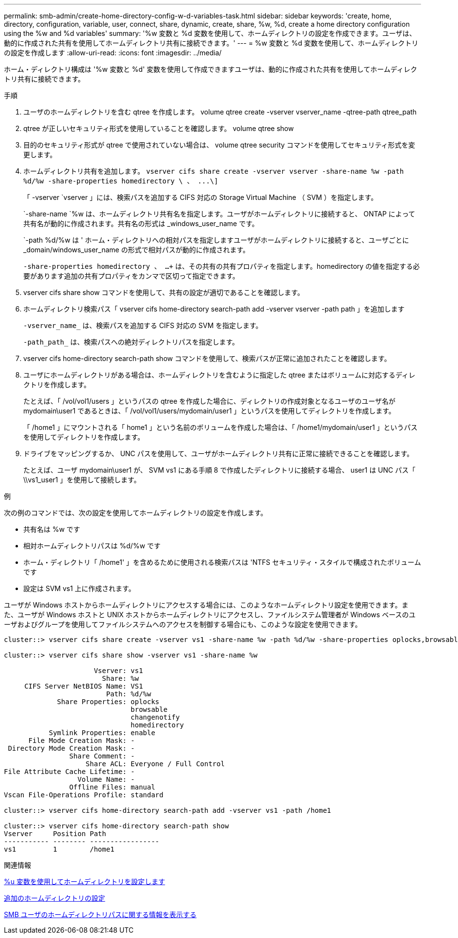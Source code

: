 ---
permalink: smb-admin/create-home-directory-config-w-d-variables-task.html 
sidebar: sidebar 
keywords: 'create, home, directory, configuration, variable, user, connect, share, dynamic, create, share, %w, %d, create a home directory configuration using the %w and %d variables' 
summary: '%w 変数と %d 変数を使用して、ホームディレクトリの設定を作成できます。ユーザは、動的に作成された共有を使用してホームディレクトリ共有に接続できます。' 
---
= %w 変数と %d 変数を使用して、ホームディレクトリの設定を作成します
:allow-uri-read: 
:icons: font
:imagesdir: ../media/


[role="lead"]
ホーム・ディレクトリ構成は '%w 変数と %d' 変数を使用して作成できますユーザは、動的に作成された共有を使用してホームディレクトリ共有に接続できます。

.手順
. ユーザのホームディレクトリを含む qtree を作成します。 volume qtree create -vserver vserver_name -qtree-path qtree_path
. qtree が正しいセキュリティ形式を使用していることを確認します。 volume qtree show
. 目的のセキュリティ形式が qtree で使用されていない場合は、 volume qtree security コマンドを使用してセキュリティ形式を変更します。
. ホームディレクトリ共有を追加します。 `+vserver cifs share create -vserver vserver -share-name %w -path %d/%w -share-properties homedirectory \ 、 ...\]+`
+
「 -vserver `vserver 」には、検索パスを追加する CIFS 対応の Storage Virtual Machine （ SVM ）を指定します。

+
`-share-name `%w は、ホームディレクトリ共有名を指定します。ユーザがホームディレクトリに接続すると、 ONTAP によって共有名が動的に作成されます。共有名の形式は _windows_user_name です。

+
`-path %d/%w は ' ホーム・ディレクトリへの相対パスを指定しますユーザがホームディレクトリに接続すると、ユーザごとに _domain/windows_user_name の形式で相対パスが動的に作成されます。

+
`-share-properties homedirectory 、 ...+` は、その共有の共有プロパティを指定します。homedirectory の値を指定する必要があります追加の共有プロパティをカンマで区切って指定できます。

. vserver cifs share show コマンドを使用して、共有の設定が適切であることを確認します。
. ホームディレクトリ検索パス「 vserver cifs home-directory search-path add -vserver vserver -path path 」を追加します
+
`-vserver_name_` は、検索パスを追加する CIFS 対応の SVM を指定します。

+
`-path_path_` は、検索パスへの絶対ディレクトリパスを指定します。

. vserver cifs home-directory search-path show コマンドを使用して、検索パスが正常に追加されたことを確認します。
. ユーザにホームディレクトリがある場合は、ホームディレクトリを含むように指定した qtree またはボリュームに対応するディレクトリを作成します。
+
たとえば、「 /vol/vol1/users 」というパスの qtree を作成した場合に、ディレクトリの作成対象となるユーザのユーザ名が mydomain\user1 であるときは、「 /vol/vol1/users/mydomain/user1 」というパスを使用してディレクトリを作成します。

+
「 /home1 」にマウントされる「 home1 」という名前のボリュームを作成した場合は、「 /home1/mydomain/user1 」というパスを使用してディレクトリを作成します。

. ドライブをマッピングするか、 UNC パスを使用して、ユーザがホームディレクトリ共有に正常に接続できることを確認します。
+
たとえば、ユーザ mydomain\user1 が、 SVM vs1 にある手順 8 で作成したディレクトリに接続する場合、 user1 は UNC パス「 \\vs1_user1 」を使用して接続します。



.例
次の例のコマンドでは、次の設定を使用してホームディレクトリの設定を作成します。

* 共有名は %w です
* 相対ホームディレクトリパスは %d/%w です
* ホーム・ディレクトリ「 /home1' 」を含めるために使用される検索パスは 'NTFS セキュリティ・スタイルで構成されたボリュームです
* 設定は SVM vs1 上に作成されます。


ユーザが Windows ホストからホームディレクトリにアクセスする場合には、このようなホームディレクトリ設定を使用できます。また、ユーザが Windows ホストと UNIX ホストからホームディレクトリにアクセスし、ファイルシステム管理者が Windows ベースのユーザおよびグループを使用してファイルシステムへのアクセスを制御する場合にも、このような設定を使用できます。

[listing]
----
cluster::> vserver cifs share create -vserver vs1 -share-name %w -path %d/%w -share-properties oplocks,browsable,changenotify,homedirectory

cluster::> vserver cifs share show -vserver vs1 -share-name %w

                      Vserver: vs1
                        Share: %w
     CIFS Server NetBIOS Name: VS1
                         Path: %d/%w
             Share Properties: oplocks
                               browsable
                               changenotify
                               homedirectory
           Symlink Properties: enable
      File Mode Creation Mask: -
 Directory Mode Creation Mask: -
                Share Comment: -
                    Share ACL: Everyone / Full Control
File Attribute Cache Lifetime: -
                  Volume Name: -
                Offline Files: manual
Vscan File-Operations Profile: standard

cluster::> vserver cifs home-directory search-path add -vserver vs1 ‑path /home1

cluster::> vserver cifs home-directory search-path show
Vserver     Position Path
----------- -------- -----------------
vs1         1        /home1
----
.関連情報
xref:configure-home-directories-u-variable-task.adoc[%u 変数を使用してホームディレクトリを設定します]

xref:home-directory-config-concept.adoc[追加のホームディレクトリの設定]

xref:display-user-home-directory-path-task.adoc[SMB ユーザのホームディレクトリパスに関する情報を表示する]
